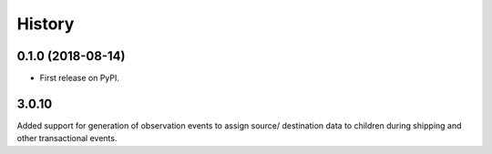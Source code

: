 .. :changelog:

History
-------

0.1.0 (2018-08-14)
++++++++++++++++++

* First release on PyPI.


3.0.10
++++++

Added support for generation of observation events to assign source/
destination data to children during shipping and other transactional
events.
